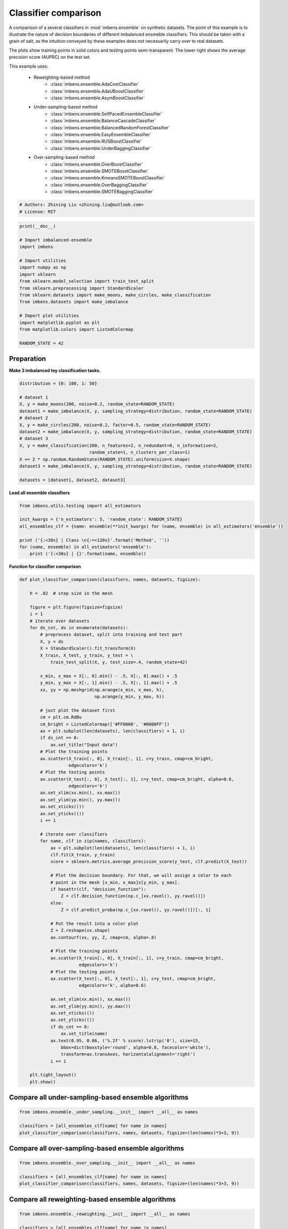 
.. DO NOT EDIT.
.. THIS FILE WAS AUTOMATICALLY GENERATED BY SPHINX-GALLERY.
.. TO MAKE CHANGES, EDIT THE SOURCE PYTHON FILE:
.. "auto_examples\classification\plot_classifier_comparison.py"
.. LINE NUMBERS ARE GIVEN BELOW.

.. only:: html

    .. note::
        :class: sphx-glr-download-link-note

        Click :ref:`here <sphx_glr_download_auto_examples_classification_plot_classifier_comparison.py>`
        to download the full example code

.. rst-class:: sphx-glr-example-title

.. _sphx_glr_auto_examples_classification_plot_classifier_comparison.py:


=========================================================
Classifier comparison
=========================================================

A comparison of a several classifiers in :mod:`imbens.ensemble` 
on synthetic datasets. The point of this example is to illustrate the nature 
of decision boundaries of different imbalanced ensmeble classifiers. 
This should be taken with a grain of salt, as the intuition conveyed by these 
examples does not necessarily carry over to real datasets.

The plots show training points in solid colors and testing points semi-transparent. 
The lower right shows the average precision score (AUPRC) on the test set.

This example uses:
    
    - Reweighting-based method
        - :class:`imbens.ensemble.AdaCostClassifier`
        - :class:`imbens.ensemble.AdaUBoostClassifier`
        - :class:`imbens.ensemble.AsymBoostClassifier`
    - Under-sampling-based method
        - :class:`imbens.ensemble.SelfPacedEnsembleClassifier`
        - :class:`imbens.ensemble.BalanceCascadeClassifier`
        - :class:`imbens.ensemble.BalancedRandomForestClassifier`
        - :class:`imbens.ensemble.EasyEnsembleClassifier`
        - :class:`imbens.ensemble.RUSBoostClassifier`
        - :class:`imbens.ensemble.UnderBaggingClassifier`
    - Over-sampling-based method
        - :class:`imbens.ensemble.OverBoostClassifier`
        - :class:`imbens.ensemble.SMOTEBoostClassifier`
        - :class:`imbens.ensemble.KmeansSMOTEBoostClassifier`
        - :class:`imbens.ensemble.OverBaggingClassifier`
        - :class:`imbens.ensemble.SMOTEBaggingClassifier`

.. GENERATED FROM PYTHON SOURCE LINES 35-39

.. code-block:: default


    # Authors: Zhining Liu <zhining.liu@outlook.com>
    # License: MIT








.. GENERATED FROM PYTHON SOURCE LINES 40-59

.. code-block:: default

    print(__doc__)

    # Import imbalanced-ensemble
    import imbens

    # Import utilities
    import numpy as np
    import sklearn
    from sklearn.model_selection import train_test_split
    from sklearn.preprocessing import StandardScaler
    from sklearn.datasets import make_moons, make_circles, make_classification
    from imbens.datasets import make_imbalance

    # Import plot utilities
    import matplotlib.pyplot as plt
    from matplotlib.colors import ListedColormap

    RANDOM_STATE = 42








.. GENERATED FROM PYTHON SOURCE LINES 60-63

Preparation
-----------
**Make 3 imbalanced toy classification tasks.**

.. GENERATED FROM PYTHON SOURCE LINES 63-81

.. code-block:: default


    distribution = {0: 100, 1: 50}

    # dataset 1
    X, y = make_moons(200, noise=0.2, random_state=RANDOM_STATE)
    dataset1 = make_imbalance(X, y, sampling_strategy=distribution, random_state=RANDOM_STATE)
    # dataset 2
    X, y = make_circles(200, noise=0.2, factor=0.5, random_state=RANDOM_STATE)
    dataset2 = make_imbalance(X, y, sampling_strategy=distribution, random_state=RANDOM_STATE)
    # dataset 3
    X, y = make_classification(200, n_features=2, n_redundant=0, n_informative=2,
                               random_state=1, n_clusters_per_class=1)
    X += 2 * np.random.RandomState(RANDOM_STATE).uniform(size=X.shape)
    dataset3 = make_imbalance(X, y, sampling_strategy=distribution, random_state=RANDOM_STATE)

    datasets = [dataset1, dataset2, dataset3]









.. GENERATED FROM PYTHON SOURCE LINES 82-83

**Load all ensemble classifiers**

.. GENERATED FROM PYTHON SOURCE LINES 83-94

.. code-block:: default


    from imbens.utils.testing import all_estimators

    init_kwargs = {'n_estimators': 5, 'random_state': RANDOM_STATE}
    all_ensembles_clf = {name: ensemble(**init_kwargs) for (name, ensemble) in all_estimators('ensemble')}

    print ('{:<30s} | Class \n{:=<120s}'.format('Method', ''))
    for (name, ensemble) in all_estimators('ensemble'):
        print ('{:<30s} | {}'.format(name, ensemble))






.. rst-class:: sphx-glr-script-out

 .. code-block:: none

    Method                         | Class 
    ========================================================================================================================
    AdaCostClassifier              | <class 'imbens.ensemble._reweighting.adacost.AdaCostClassifier'>
    AdaUBoostClassifier            | <class 'imbens.ensemble._reweighting.adauboost.AdaUBoostClassifier'>
    AsymBoostClassifier            | <class 'imbens.ensemble._reweighting.asymmetric_boost.AsymBoostClassifier'>
    BalanceCascadeClassifier       | <class 'imbens.ensemble._under_sampling.balance_cascade.BalanceCascadeClassifier'>
    BalancedRandomForestClassifier | <class 'imbens.ensemble._under_sampling.balanced_random_forest.BalancedRandomForestClassifier'>
    CompatibleAdaBoostClassifier   | <class 'imbens.ensemble._compatible.adaboost_compatible.CompatibleAdaBoostClassifier'>
    CompatibleBaggingClassifier    | <class 'imbens.ensemble._compatible.bagging_compatible.CompatibleBaggingClassifier'>
    EasyEnsembleClassifier         | <class 'imbens.ensemble._under_sampling.easy_ensemble.EasyEnsembleClassifier'>
    KmeansSMOTEBoostClassifier     | <class 'imbens.ensemble._over_sampling.kmeans_smote_boost.KmeansSMOTEBoostClassifier'>
    OverBaggingClassifier          | <class 'imbens.ensemble._over_sampling.over_bagging.OverBaggingClassifier'>
    OverBoostClassifier            | <class 'imbens.ensemble._over_sampling.over_boost.OverBoostClassifier'>
    RUSBoostClassifier             | <class 'imbens.ensemble._under_sampling.rus_boost.RUSBoostClassifier'>
    SMOTEBaggingClassifier         | <class 'imbens.ensemble._over_sampling.smote_bagging.SMOTEBaggingClassifier'>
    SMOTEBoostClassifier           | <class 'imbens.ensemble._over_sampling.smote_boost.SMOTEBoostClassifier'>
    SelfPacedEnsembleClassifier    | <class 'imbens.ensemble._under_sampling.self_paced_ensemble.SelfPacedEnsembleClassifier'>
    UnderBaggingClassifier         | <class 'imbens.ensemble._under_sampling.under_bagging.UnderBaggingClassifier'>




.. GENERATED FROM PYTHON SOURCE LINES 95-96

**Function for classifier comparison**

.. GENERATED FROM PYTHON SOURCE LINES 96-173

.. code-block:: default


    def plot_classifier_comparison(classifiers, names, datasets, figsize):

        h = .02  # step size in the mesh

        figure = plt.figure(figsize=figsize)
        i = 1
        # iterate over datasets
        for ds_cnt, ds in enumerate(datasets):
            # preprocess dataset, split into training and test part
            X, y = ds
            X = StandardScaler().fit_transform(X)
            X_train, X_test, y_train, y_test = \
                train_test_split(X, y, test_size=.4, random_state=42)

            x_min, x_max = X[:, 0].min() - .5, X[:, 0].max() + .5
            y_min, y_max = X[:, 1].min() - .5, X[:, 1].max() + .5
            xx, yy = np.meshgrid(np.arange(x_min, x_max, h),
                                 np.arange(y_min, y_max, h))

            # just plot the dataset first
            cm = plt.cm.RdBu
            cm_bright = ListedColormap(['#FF0000', '#0000FF'])
            ax = plt.subplot(len(datasets), len(classifiers) + 1, i)
            if ds_cnt == 0:
                ax.set_title("Input data")
            # Plot the training points
            ax.scatter(X_train[:, 0], X_train[:, 1], c=y_train, cmap=cm_bright,
                       edgecolors='k')
            # Plot the testing points
            ax.scatter(X_test[:, 0], X_test[:, 1], c=y_test, cmap=cm_bright, alpha=0.6,
                       edgecolors='k')
            ax.set_xlim(xx.min(), xx.max())
            ax.set_ylim(yy.min(), yy.max())
            ax.set_xticks(())
            ax.set_yticks(())
            i += 1

            # iterate over classifiers
            for name, clf in zip(names, classifiers):
                ax = plt.subplot(len(datasets), len(classifiers) + 1, i)
                clf.fit(X_train, y_train)
                score = sklearn.metrics.average_precision_score(y_test, clf.predict(X_test))

                # Plot the decision boundary. For that, we will assign a color to each
                # point in the mesh [x_min, x_max]x[y_min, y_max].
                if hasattr(clf, "decision_function"):
                    Z = clf.decision_function(np.c_[xx.ravel(), yy.ravel()])
                else:
                    Z = clf.predict_proba(np.c_[xx.ravel(), yy.ravel()])[:, 1]

                # Put the result into a color plot
                Z = Z.reshape(xx.shape)
                ax.contourf(xx, yy, Z, cmap=cm, alpha=.8)

                # Plot the training points
                ax.scatter(X_train[:, 0], X_train[:, 1], c=y_train, cmap=cm_bright,
                           edgecolors='k')
                # Plot the testing points
                ax.scatter(X_test[:, 0], X_test[:, 1], c=y_test, cmap=cm_bright,
                           edgecolors='k', alpha=0.6)

                ax.set_xlim(xx.min(), xx.max())
                ax.set_ylim(yy.min(), yy.max())
                ax.set_xticks(())
                ax.set_yticks(())
                if ds_cnt == 0:
                    ax.set_title(name)
                ax.text(0.95, 0.06, ('%.2f' % score).lstrip('0'), size=15,
                    bbox=dict(boxstyle='round', alpha=0.8, facecolor='white'),
                    transform=ax.transAxes, horizontalalignment='right')
                i += 1

        plt.tight_layout()
        plt.show()









.. GENERATED FROM PYTHON SOURCE LINES 174-176

Compare all under-sampling-based ensemble algorithms
----------------------------------------------------

.. GENERATED FROM PYTHON SOURCE LINES 176-183

.. code-block:: default


    from imbens.ensemble._under_sampling.__init__ import __all__ as names

    classifiers = [all_ensembles_clf[name] for name in names]
    plot_classifier_comparison(classifiers, names, datasets, figsize=(len(names)*3+3, 9))





.. image-sg:: /auto_examples/classification/images/sphx_glr_plot_classifier_comparison_001.png
   :alt: Input data, SelfPacedEnsembleClassifier, BalanceCascadeClassifier, BalancedRandomForestClassifier, EasyEnsembleClassifier, RUSBoostClassifier, UnderBaggingClassifier
   :srcset: /auto_examples/classification/images/sphx_glr_plot_classifier_comparison_001.png
   :class: sphx-glr-single-img





.. GENERATED FROM PYTHON SOURCE LINES 184-186

Compare all over-sampling-based ensemble algorithms
----------------------------------------------------

.. GENERATED FROM PYTHON SOURCE LINES 186-193

.. code-block:: default


    from imbens.ensemble._over_sampling.__init__ import __all__ as names

    classifiers = [all_ensembles_clf[name] for name in names]
    plot_classifier_comparison(classifiers, names, datasets, figsize=(len(names)*3+3, 9))





.. image-sg:: /auto_examples/classification/images/sphx_glr_plot_classifier_comparison_002.png
   :alt: Input data, OverBoostClassifier, SMOTEBoostClassifier, KmeansSMOTEBoostClassifier, OverBaggingClassifier, SMOTEBaggingClassifier
   :srcset: /auto_examples/classification/images/sphx_glr_plot_classifier_comparison_002.png
   :class: sphx-glr-single-img





.. GENERATED FROM PYTHON SOURCE LINES 194-196

Compare all reweighting-based ensemble algorithms
----------------------------------------------------

.. GENERATED FROM PYTHON SOURCE LINES 196-201

.. code-block:: default


    from imbens.ensemble._reweighting.__init__ import __all__ as names

    classifiers = [all_ensembles_clf[name] for name in names]
    plot_classifier_comparison(classifiers, names, datasets, figsize=(len(names)*3+3, 9))



.. image-sg:: /auto_examples/classification/images/sphx_glr_plot_classifier_comparison_003.png
   :alt: Input data, AdaCostClassifier, AdaUBoostClassifier, AsymBoostClassifier
   :srcset: /auto_examples/classification/images/sphx_glr_plot_classifier_comparison_003.png
   :class: sphx-glr-single-img






.. rst-class:: sphx-glr-timing

   **Total running time of the script:** ( 0 minutes  4.204 seconds)


.. _sphx_glr_download_auto_examples_classification_plot_classifier_comparison.py:

.. only:: html

  .. container:: sphx-glr-footer sphx-glr-footer-example


    .. container:: sphx-glr-download sphx-glr-download-python

      :download:`Download Python source code: plot_classifier_comparison.py <plot_classifier_comparison.py>`

    .. container:: sphx-glr-download sphx-glr-download-jupyter

      :download:`Download Jupyter notebook: plot_classifier_comparison.ipynb <plot_classifier_comparison.ipynb>`


.. only:: html

 .. rst-class:: sphx-glr-signature

    `Gallery generated by Sphinx-Gallery <https://sphinx-gallery.github.io>`_
